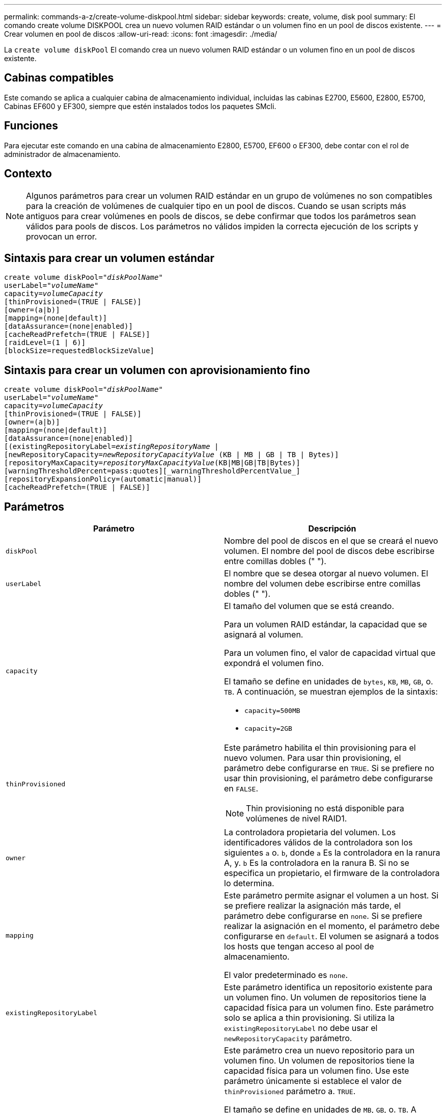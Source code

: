 ---
permalink: commands-a-z/create-volume-diskpool.html 
sidebar: sidebar 
keywords: create, volume, disk pool 
summary: El comando create volume DISKPOOL crea un nuevo volumen RAID estándar o un volumen fino en un pool de discos existente. 
---
= Crear volumen en pool de discos
:allow-uri-read: 
:icons: font
:imagesdir: ./media/


[role="lead"]
La `create volume diskPool` El comando crea un nuevo volumen RAID estándar o un volumen fino en un pool de discos existente.



== Cabinas compatibles

Este comando se aplica a cualquier cabina de almacenamiento individual, incluidas las cabinas E2700, E5600, E2800, E5700, Cabinas EF600 y EF300, siempre que estén instalados todos los paquetes SMcli.



== Funciones

Para ejecutar este comando en una cabina de almacenamiento E2800, E5700, EF600 o EF300, debe contar con el rol de administrador de almacenamiento.



== Contexto

[NOTE]
====
Algunos parámetros para crear un volumen RAID estándar en un grupo de volúmenes no son compatibles para la creación de volúmenes de cualquier tipo en un pool de discos. Cuando se usan scripts más antiguos para crear volúmenes en pools de discos, se debe confirmar que todos los parámetros sean válidos para pools de discos. Los parámetros no válidos impiden la correcta ejecución de los scripts y provocan un error.

====


== Sintaxis para crear un volumen estándar

[listing, subs="+macros"]
----
create volume diskPool=pass:quotes[_"diskPoolName"_
userLabel="_volumeName_"
capacity=_volumeCapacity_]
[thinProvisioned=(TRUE | FALSE)]
[owner=(a|b)]
[mapping=(none|default)]
[dataAssurance=(none|enabled)]
[cacheReadPrefetch=(TRUE | FALSE)]
[raidLevel=(1 | 6)]
[blockSize=requestedBlockSizeValue]
----


== Sintaxis para crear un volumen con aprovisionamiento fino

[listing, subs="+macros"]
----
create volume diskPool=pass:quotes[_"diskPoolName"_
userLabel="_volumeName_"
capacity=_volumeCapacity_]
[thinProvisioned=(TRUE | FALSE)]
[owner=(a|b)]
[mapping=(none|default)]
[dataAssurance=(none|enabled)]
[(existingRepositoryLabel=pass:quotes[_existingRepositoryName_] |
[newRepositoryCapacity=pass:quotes[_newRepositoryCapacityValue_] (KB | MB | GB | TB | Bytes)]
[repositoryMaxCapacity=pass:quotes[_repositoryMaxCapacityValue_](KB|MB|GB|TB|Bytes)]
[warningThresholdPercent=pass:quotes][_warningThresholdPercentValue_]
[repositoryExpansionPolicy=(automatic|manual)]
[cacheReadPrefetch=(TRUE | FALSE)]
----


== Parámetros

|===
| Parámetro | Descripción 


 a| 
`diskPool`
 a| 
Nombre del pool de discos en el que se creará el nuevo volumen. El nombre del pool de discos debe escribirse entre comillas dobles (" ").



 a| 
`userLabel`
 a| 
El nombre que se desea otorgar al nuevo volumen. El nombre del volumen debe escribirse entre comillas dobles (" ").



 a| 
`capacity`
 a| 
El tamaño del volumen que se está creando.

Para un volumen RAID estándar, la capacidad que se asignará al volumen.

Para un volumen fino, el valor de capacidad virtual que expondrá el volumen fino.

El tamaño se define en unidades de `bytes`, `KB`, `MB`, `GB`, o. `TB`. A continuación, se muestran ejemplos de la sintaxis:

* `capacity=500MB`
* `capacity=2GB`




 a| 
`thinProvisioned`
 a| 
Este parámetro habilita el thin provisioning para el nuevo volumen. Para usar thin provisioning, el parámetro debe configurarse en `TRUE`. Si se prefiere no usar thin provisioning, el parámetro debe configurarse en `FALSE`.


NOTE: Thin provisioning no está disponible para volúmenes de nivel RAID1.



 a| 
`owner`
 a| 
La controladora propietaria del volumen. Los identificadores válidos de la controladora son los siguientes `a` o. `b`, donde `a` Es la controladora en la ranura A, y. `b` Es la controladora en la ranura B. Si no se especifica un propietario, el firmware de la controladora lo determina.



 a| 
`mapping`
 a| 
Este parámetro permite asignar el volumen a un host. Si se prefiere realizar la asignación más tarde, el parámetro debe configurarse en `none`. Si se prefiere realizar la asignación en el momento, el parámetro debe configurarse en `default`. El volumen se asignará a todos los hosts que tengan acceso al pool de almacenamiento.

El valor predeterminado es `none`.



 a| 
`existingRepositoryLabel`
 a| 
Este parámetro identifica un repositorio existente para un volumen fino. Un volumen de repositorios tiene la capacidad física para un volumen fino. Este parámetro solo se aplica a thin provisioning. Si utiliza la `existingRepositoryLabel` no debe usar el `newRepositoryCapacity` parámetro.



 a| 
`newRepositoryCapacity`
 a| 
Este parámetro crea un nuevo repositorio para un volumen fino. Un volumen de repositorios tiene la capacidad física para un volumen fino. Use este parámetro únicamente si establece el valor de `thinProvisioned` parámetro a. `TRUE`.

El tamaño se define en unidades de `MB`, `GB`, o. `TB`. A continuación, se muestran ejemplos de la sintaxis:

* `capacity=500MB`
* `capacity=2GB`


El valor predeterminado es el 50 % de la capacidad virtual.



 a| 
`repositoryMaxCapacity`
 a| 
Este parámetro define la capacidad máxima de un repositorio para un volumen fino. Use este parámetro únicamente si establece el valor de `thinProvisioned` parámetro a. `TRUE`.

El tamaño se define en unidades de `MB`, `GB`, o. `TB`. A continuación, se muestran ejemplos de la sintaxis:

* `capacity=500MB`
* `capacity=2GB`




 a| 
`warningThresholdPercent`
 a| 
El porcentaje de capacidad de un volumen fino que debe alcanzarse para que se envíe una alerta de advertencia de que el volumen está casi completo. Deben usarse valores enteros. Por ejemplo, el valor 70 significa 70 %.

Los valores válidos son de 1 a 100.

Si el parámetro se configura en 100, las alertas de advertencia quedan deshabilitadas.



 a| 
`repositoryExpansionPolicy`
 a| 
Este parámetro establece la política de expansión en `automatic` o. `manual`. Al cambiar la política desde `automatic` para `manual`, el valor de capacidad máxima (cuota) cambia a la capacidad física del volumen de repositorios.



 a| 
`cacheReadPrefetch`
 a| 
El ajuste para activar o desactivar la captura previa de lectura de caché. Para desactivar la captura previa de lectura de caché, este parámetro debe configurarse en `FALSE`. Para activar la captura previa de lectura de caché, este parámetro debe configurarse en `TRUE`.



 a| 
`raidLevel`
 a| 
Configura el nivel de RAID para el volumen que se crea en el pool de discos. Para especificar RAID1, establezca en `1`. Para especificar RAID6, establezca en `6`. Si no se establece el nivel de RAID, se usa RAID6 para el pool de discos de forma predeterminada.



 a| 
`blockSize`
 a| 
Este parámetro configura el tamaño de bloque del volumen que se está creando. Valor de `0` o bien, el parámetro no configurado utiliza el tamaño de bloque predeterminado.

|===


== Notas

Cada nombre de volumen debe ser exclusivo. Puede utilizar cualquier combinación de caracteres alfanuméricos, subrayado (_), guión (-) y almohadilla (#) para la etiqueta de usuario. Las etiquetas de usuario pueden tener hasta 30 caracteres.

Para los volúmenes finos, el `capacity` el parámetro especifica la capacidad virtual del volumen y la `repositoryCapacity` parámetro especifica la capacidad del volumen creado como volumen de repositorios. Utilice la `existingRepositoryLabel` parámetro para especificar un volumen de repositorios existente sin usar en lugar de crear un volumen nuevo.

Para obtener los mejores resultados al crear un volumen fino, el volumen de repositorios ya debe existir o debe crearse en un pool de discos existente. Si no se especifican algunos de los parámetros opcionales al crear volúmenes finos, el software de administración del almacenamiento intentará crear el volumen de repositorios. El volumen candidato más viable es un volumen de repositorios que ya existe y que se encuentra dentro de los requisitos de tamaño. El siguiente candidato más viable es un volumen de repositorios nuevo que se crea en la extensión libre del pool de discos.

No es posible crear volúmenes de repositorios para volúmenes finos en un grupo de volúmenes.

Los volúmenes con thin provisioning no se admiten en EF300 o EF600.



== Gestión de garantía de datos

La función Data Assurance (DA) mejora la integridad de los datos en todo el sistema de almacenamiento. DA permite a la cabina de almacenamiento comprobar si se producen errores cuando se transfieren datos entre hosts y unidades. Si esta función está habilitada, la cabina de almacenamiento añade códigos de comprobación de errores (también conocidos como comprobaciones de redundancia cíclicas o CRC) a cada bloque de datos del volumen. Una vez movido un bloque de datos, la cabina de almacenamiento utiliza estos códigos de CRC para determinar si se produjeron errores durante la transmisión. Los datos posiblemente dañados no se escriben en el disco ni se vuelven a transferir al host.

Si desea usar la función DA, comience con un pool o grupo de volúmenes que solo incluya unidades que sean compatibles con DA. A continuación, cree volúmenes compatibles con DA. Por último, asigne estos volúmenes compatibles con DA al host por medio de una interfaz de I/o compatible con DA. Las interfaces de I/o compatibles con DA son Fibre Channel, SAS e Iser over InfiniBand (extensiones iSCSI para RDMA/IB). ISCSI sobre Ethernet o SRP over InfiniBand no admiten LA función DA.

[NOTE]
====
Cuando todas las unidades son compatibles con DA, es posible configurar el `dataAssurance` parámetro a. `enabled` Y luego usar DA con ciertas operaciones. Por ejemplo, es posible crear un grupo de volúmenes que incluya unidades compatibles con DA y, luego, crear un volumen dentro de ese grupo que tenga la función DA habilitada. Otras operaciones que usan volúmenes con la función DA habilitada tienen opciones para admitir la función DA.

====
Si `dataAssurance` el parámetro se establece en `enabled`, sólo se considerarán unidades compatibles con garantía de datos para candidatos de volumen; de lo contrario, se considerarán unidades compatibles con garantía de datos o no compatibles con esta función. Si solamente existen unidades con garantía de datos disponibles, se crea el nuevo volumen con las unidades compatibles con esa función.



== Nivel de firmware mínimo

7.83

8.70 añade el `_raidLevel_` y.. `_blockSize` parámetros.
